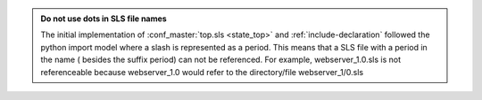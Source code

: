 .. admonition:: Do not use dots in SLS file names

    The initial implementation of :conf_master:`top.sls <state_top>` and
    :ref:`include-declaration` followed the python import model where a slash
    is represented as a period.  This means that a SLS file with a period in
    the name ( besides the suffix period) can not be referenced.  For example,
    webserver_1.0.sls is not referenceable because webserver_1.0 would refer
    to the directory/file webserver_1/0.sls
  
